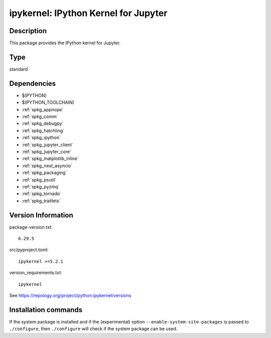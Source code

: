 .. _spkg_ipykernel:

ipykernel: IPython Kernel for Jupyter
=====================================

Description
-----------

This package provides the IPython kernel for Jupyter.


Type
----

standard


Dependencies
------------

- $(PYTHON)
- $(PYTHON_TOOLCHAIN)
- :ref:`spkg_appnope`
- :ref:`spkg_comm`
- :ref:`spkg_debugpy`
- :ref:`spkg_hatchling`
- :ref:`spkg_ipython`
- :ref:`spkg_jupyter_client`
- :ref:`spkg_jupyter_core`
- :ref:`spkg_matplotlib_inline`
- :ref:`spkg_nest_asyncio`
- :ref:`spkg_packaging`
- :ref:`spkg_psutil`
- :ref:`spkg_pyzmq`
- :ref:`spkg_tornado`
- :ref:`spkg_traitlets`

Version Information
-------------------

package-version.txt::

    6.29.5

src/pyproject.toml::

    ipykernel >=5.2.1

version_requirements.txt::

    ipykernel

See https://repology.org/project/python:ipykernel/versions

Installation commands
---------------------

.. tab:: PyPI:

   .. CODE-BLOCK:: bash

       $ pip install ipykernel\>=5.2.1

.. tab:: Sage distribution:

   .. CODE-BLOCK:: bash

       $ sage -i ipykernel

.. tab:: Arch Linux:

   .. CODE-BLOCK:: bash

       $ sudo pacman -S python-ipykernel

.. tab:: conda-forge:

   .. CODE-BLOCK:: bash

       $ conda install ipykernel

.. tab:: Debian/Ubuntu:

   .. CODE-BLOCK:: bash

       $ sudo apt-get install python3-ipykernel

.. tab:: Fedora/Redhat/CentOS:

   .. CODE-BLOCK:: bash

       $ sudo dnf install python3-ipykernel

.. tab:: FreeBSD:

   .. CODE-BLOCK:: bash

       $ sudo pkg install devel/py-ipykernel

.. tab:: Gentoo Linux:

   .. CODE-BLOCK:: bash

       $ sudo emerge dev-python/ipykernel

.. tab:: MacPorts:

   .. CODE-BLOCK:: bash

       $ sudo port install py-ipykernel

.. tab:: openSUSE:

   .. CODE-BLOCK:: bash

       $ sudo zypper install python3-ipykernel

.. tab:: Void Linux:

   .. CODE-BLOCK:: bash

       $ sudo xbps-install python3-ipython_ipykernel


If the system package is installed and if the (experimental) option
``--enable-system-site-packages`` is passed to ``./configure``, then 
``./configure`` will check if the system package can be used.
